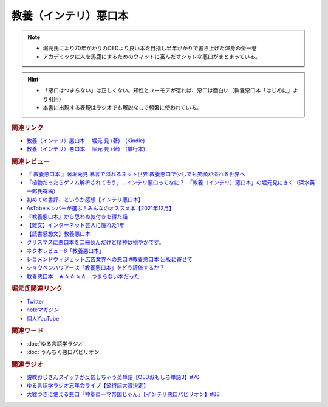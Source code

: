 教養（インテリ）悪口本
==========================================================
.. note:: 
  * 堀元氏により70年がかりのOEDより良い本を目指し半年がかりで書き上げた渾身の全一巻
  * アカデミックに人を馬鹿にするためのウィットに富んだオシャレな悪口がまとまっている。

.. hint::
  * 「悪口はつまらない」は正しくない。知性とユーモアが宿れば、悪口は面白い（教養悪口本「はじめに」より引用）
  * 本書に出現する表現はラジオでも解説なしで頻繁に使われている。

.. rubric:: 関連リンク
* `教養（インテリ）悪口本 　堀元 見 (著)　(Kindle) <https://amzn.to/32DleO2>`_ 
* `教養（インテリ）悪口本 　堀元 見 (著)　(単行本) <https://amzn.to/3Jj42hL>`_ 

.. rubric:: 関連レビュー
* `『 教養悪口本 』著堀元見 暴言で溢れるネット世界 教養悪口で少しでも笑顔が溢れる世界へ <https://otutarou.com/kyouyouwarukutihonn/>`_ 
* `「植物だったらゲノム解析されてそう」…インテリ悪口ってなに？　「教養（インテリ）悪口本」の堀元見にきく（深水英一郎氏寄稿） <https://otakei.otakuma.net/archives/2022010405.html>`_ 
* `初めての書評、というか感想【インテリ悪口本】 <https://note.com/gaolicai/n/n462fe000998f>`_ 
* `AsTobeメンバーが選ぶ！みんなのオススメ本【2021年12月】 <https://astobe.jp/recommended-books-202112/>`_ 
* `『教養悪口本』から思わぬ気付きを得た話 <https://note.com/mike_nm7/n/n2d6bbbe10434>`_ 
* `【雑文】インターネット芸人に憧れた1年 <https://note.com/omoide213/n/ne2f0343f7214>`_ 
* `【読書感想文】教養悪口本 <https://note.com/ryo_saku/n/n2e11039c3a90>`_ 
* `クリスマスに悪口本を二冊読んだけど精神は穏やかです。 <https://note.com/kibno/n/n642ad21a5e1a>`_ 
* `ネタ本レビュー8「教養悪口本」 <https://note.com/useless_magazine/n/n17ec816eb1d4>`_ 
* `レコメンドウィジェット広告業界への悪口 #教養悪口本 出版に寄せて <https://note.com/kazuo_dobashi/n/n869cf8d58247>`_ 
* `ショウペンハウアーは「教養悪口本」をどう評価するか？ <https://note.com/nabe_yusuke/n/nfd2f7eea2797>`_ 
* `教養悪口本　★☆☆☆☆　つまらない本だった　 <https://note.com/kunidai/n/nc20aece8095a>`_ 

.. rubric:: 堀元氏関連リンク
* `Twitter <https://twitter.com/kenhori2>`_ 
* `noteマガジン <https://note.com/kenhori2/m/m125fc4524aca>`_ 
* `個人YouTube <https://www.youtube.com/channel/UCYJ335HO_qLZDr7TywpI0Gg>`_ 

.. rubric:: 関連ワード
* :doc:`ゆる言語学ラジオ` 
* :doc:`うんちく悪口パビリオン` 

.. rubric:: 関連ラジオ
* `説教おじさんスイッチが反応しちゃう英単語【OEDおもしろ単語3】#70`_
* `ゆる言語学ラジオ忘年会ライブ【流行語大賞決定】`_
* `大嘘つきに使える悪口「神聖ローマ帝国じゃん」【インテリ悪口パビリオン】#88`_

.. _ゆる言語学ラジオ忘年会ライブ【流行語大賞決定】: https://www.youtube.com/watch?v=poT4BzX7e_Q
.. _大嘘つきに使える悪口「神聖ローマ帝国じゃん」【インテリ悪口パビリオン】#88: https://www.youtube.com/watch?v=wlQrQVzdoVA
.. _説教おじさんスイッチが反応しちゃう英単語【OEDおもしろ単語3】#70: https://www.youtube.com/watch?v=-d742iuB7L0

